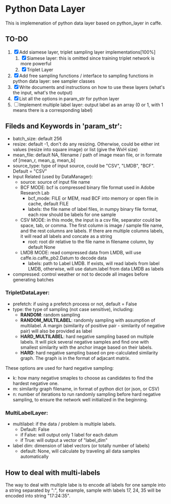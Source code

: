 #+OPTIONS: ^:nil

* Python Data Layer

This is implemenation of python data layer based on python_layer in caffe.

** TO-DO

1. [X] Add siamese layer, triplet sampling layer implementations[100%]
   1. [X] Siamese layer: this is omitted since training triplet network is more powerful
   2. [X] Triplet Layer
2. [X] Add free sampling functions / interface to sampling functions in python data layer: see sampler classes
3. [X] Write documents and instructions on how to use these layers (what's the input, what's the output)
4. [X] List all the options in param_str for python layer
5. [ ] Implement multiple label layer: output label as an array (0 or 1, with 1 means there is a corresponding label)


** Fileds and Keywords in 'param_str':

- batch_size: default 256
- resize: default -1, don't do any resizing. Otherwise, could be either int values (resize into square image) or list (give the WxH size)
- mean_file: default NA, filename / path of image mean file, or in formate of [mean_r, mean_g, mean_b]
- source_type: type of input source, could be "CSV", "LMDB", "BCF". Default = "CSV"
- Input Related (used by DataManager):
  - source: source of input file name
  - BCF MODE: bcf is compressed binary file format used in Adobe Research Lab
    - bcf_mode: FILE or MEM, read BCF into memory or open file in cache, default FILE
    - labels: the file name of label files, in numpy binary file format, each row should be labels for one sample
  - CSV MODE: in this mode, the input is a csv file, separator could be space, tab, or comma. The first column is image / sample file name, and the rest columns are labels. If there are multiple columns labels, it will read all labels and concate as a string
    - root: root dir relative to the file name in filename column, by default None
  - LMDB MODE: read compressed data from LMDB, will use caffe.io.caffe_pb2.Datum to decode data
    - labels: path to Label LMDB. If exists, will read labels from label LMDB, otherwise, will use datum.label from data LMDB as labels
- compressed: control weather or not to decode all images before generating batches

*** TripletDataLayer:
- prefetch: if using a prefetch process or not, default = False
- type: the type of sampling (not case sensitive), including:
  - *RANDOM*: random sampling
  - *RANDOM_MULTILABEL*: randomly sampling with assumption of multilabel. A margin (similarity of positive pair - similarity of negative pair) will also be provided as label
  - *HARD_MULTILABEL*: hard negative sampling based on multiple labels. It will pick several negative samples and find one with smallest similarity with the anchor image based on their labels.
  - *HARD*: hard negative sampling based on pre-calculated similarity graph. The graph is in the format of adjacant matrix.
These options are used for hard negative sampling:
- k: how many negative smaples to choose as candidates to find the hardest negative one.
- m: similarity graph filename, in format of python dict (or json, or CSV)
- n: number of iterations to run randomly sampling before hard negative sampling, to ensure the network well initialized in the beginning.

*** MultiLabelLayer:
- multilabel: if the data / problem is multiple labels.
  - Default: False
  - if False: will output only 1 label for each datum
  - if True: will output a vector of "label_dim"
- label dim: dimension of label vectors (or totally number of labels)
  - default: None, will calculate by traveling all data samples automatically

** How to deal with multi-labels

   The way to deal with multiple labe is to encode all labels for one sample into a string separated by ":", for example, sample with labels 17, 24, 35 will be encoded into string "17:24:35".
